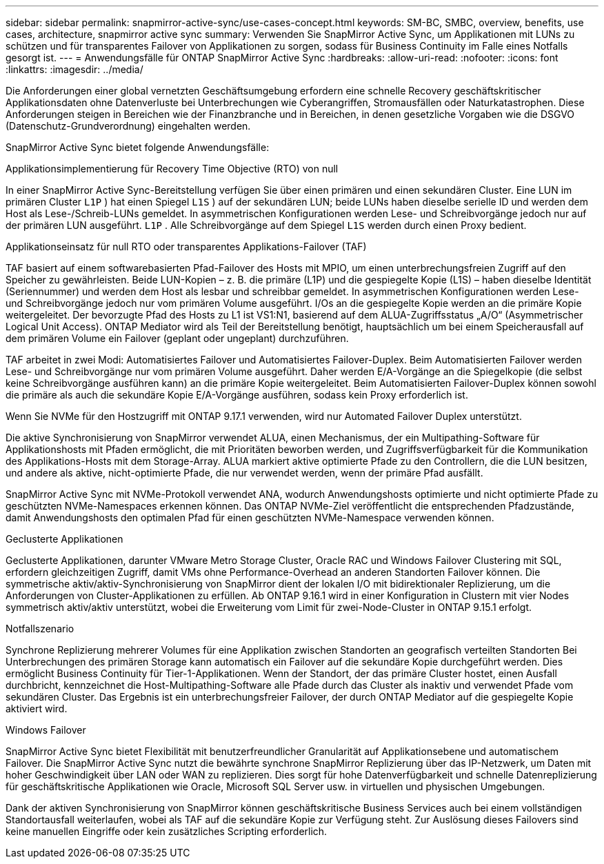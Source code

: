 ---
sidebar: sidebar 
permalink: snapmirror-active-sync/use-cases-concept.html 
keywords: SM-BC, SMBC, overview, benefits, use cases, architecture, snapmirror active sync 
summary: Verwenden Sie SnapMirror Active Sync, um Applikationen mit LUNs zu schützen und für transparentes Failover von Applikationen zu sorgen, sodass für Business Continuity im Falle eines Notfalls gesorgt ist. 
---
= Anwendungsfälle für ONTAP SnapMirror Active Sync
:hardbreaks:
:allow-uri-read: 
:nofooter: 
:icons: font
:linkattrs: 
:imagesdir: ../media/


[role="lead"]
Die Anforderungen einer global vernetzten Geschäftsumgebung erfordern eine schnelle Recovery geschäftskritischer Applikationsdaten ohne Datenverluste bei Unterbrechungen wie Cyberangriffen, Stromausfällen oder Naturkatastrophen. Diese Anforderungen steigen in Bereichen wie der Finanzbranche und in Bereichen, in denen gesetzliche Vorgaben wie die DSGVO (Datenschutz-Grundverordnung) eingehalten werden.

SnapMirror Active Sync bietet folgende Anwendungsfälle:

.Applikationsimplementierung für Recovery Time Objective (RTO) von null
In einer SnapMirror Active Sync-Bereitstellung verfügen Sie über einen primären und einen sekundären Cluster. Eine LUN im primären Cluster  `L1P` ) hat einen Spiegel  `L1S` ) auf der sekundären LUN; beide LUNs haben dieselbe serielle ID und werden dem Host als Lese-/Schreib-LUNs gemeldet. In asymmetrischen Konfigurationen werden Lese- und Schreibvorgänge jedoch nur auf der primären LUN ausgeführt.  `L1P` . Alle Schreibvorgänge auf dem Spiegel  `L1S` werden durch einen Proxy bedient.

.Applikationseinsatz für null RTO oder transparentes Applikations-Failover (TAF)
TAF basiert auf einem softwarebasierten Pfad-Failover des Hosts mit MPIO, um einen unterbrechungsfreien Zugriff auf den Speicher zu gewährleisten. Beide LUN-Kopien – z. B. die primäre (L1P) und die gespiegelte Kopie (L1S) – haben dieselbe Identität (Seriennummer) und werden dem Host als lesbar und schreibbar gemeldet. In asymmetrischen Konfigurationen werden Lese- und Schreibvorgänge jedoch nur vom primären Volume ausgeführt. I/Os an die gespiegelte Kopie werden an die primäre Kopie weitergeleitet. Der bevorzugte Pfad des Hosts zu L1 ist VS1:N1, basierend auf dem ALUA-Zugriffsstatus „A/O“ (Asymmetrischer Logical Unit Access). ONTAP Mediator wird als Teil der Bereitstellung benötigt, hauptsächlich um bei einem Speicherausfall auf dem primären Volume ein Failover (geplant oder ungeplant) durchzuführen.

TAF arbeitet in zwei Modi: Automatisiertes Failover und Automatisiertes Failover-Duplex. Beim Automatisierten Failover werden Lese- und Schreibvorgänge nur vom primären Volume ausgeführt. Daher werden E/A-Vorgänge an die Spiegelkopie (die selbst keine Schreibvorgänge ausführen kann) an die primäre Kopie weitergeleitet. Beim Automatisierten Failover-Duplex können sowohl die primäre als auch die sekundäre Kopie E/A-Vorgänge ausführen, sodass kein Proxy erforderlich ist.

Wenn Sie NVMe für den Hostzugriff mit ONTAP 9.17.1 verwenden, wird nur Automated Failover Duplex unterstützt.

Die aktive Synchronisierung von SnapMirror verwendet ALUA, einen Mechanismus, der ein Multipathing-Software für Applikationshosts mit Pfaden ermöglicht, die mit Prioritäten beworben werden, und Zugriffsverfügbarkeit für die Kommunikation des Applikations-Hosts mit dem Storage-Array. ALUA markiert aktive optimierte Pfade zu den Controllern, die die LUN besitzen, und andere als aktive, nicht-optimierte Pfade, die nur verwendet werden, wenn der primäre Pfad ausfällt.

SnapMirror Active Sync mit NVMe-Protokoll verwendet ANA, wodurch Anwendungshosts optimierte und nicht optimierte Pfade zu geschützten NVMe-Namespaces erkennen können. Das ONTAP NVMe-Ziel veröffentlicht die entsprechenden Pfadzustände, damit Anwendungshosts den optimalen Pfad für einen geschützten NVMe-Namespace verwenden können.

.Geclusterte Applikationen
Geclusterte Applikationen, darunter VMware Metro Storage Cluster, Oracle RAC und Windows Failover Clustering mit SQL, erfordern gleichzeitigen Zugriff, damit VMs ohne Performance-Overhead an anderen Standorten Failover können. Die symmetrische aktiv/aktiv-Synchronisierung von SnapMirror dient der lokalen I/O mit bidirektionaler Replizierung, um die Anforderungen von Cluster-Applikationen zu erfüllen. Ab ONTAP 9.16.1 wird in einer Konfiguration in Clustern mit vier Nodes symmetrisch aktiv/aktiv unterstützt, wobei die Erweiterung vom Limit für zwei-Node-Cluster in ONTAP 9.15.1 erfolgt.

.Notfallszenario
Synchrone Replizierung mehrerer Volumes für eine Applikation zwischen Standorten an geografisch verteilten Standorten Bei Unterbrechungen des primären Storage kann automatisch ein Failover auf die sekundäre Kopie durchgeführt werden. Dies ermöglicht Business Continuity für Tier-1-Applikationen. Wenn der Standort, der das primäre Cluster hostet, einen Ausfall durchbricht, kennzeichnet die Host-Multipathing-Software alle Pfade durch das Cluster als inaktiv und verwendet Pfade vom sekundären Cluster. Das Ergebnis ist ein unterbrechungsfreier Failover, der durch ONTAP Mediator auf die gespiegelte Kopie aktiviert wird.

.Windows Failover
SnapMirror Active Sync bietet Flexibilität mit benutzerfreundlicher Granularität auf Applikationsebene und automatischem Failover. Die SnapMirror Active Sync nutzt die bewährte synchrone SnapMirror Replizierung über das IP-Netzwerk, um Daten mit hoher Geschwindigkeit über LAN oder WAN zu replizieren. Dies sorgt für hohe Datenverfügbarkeit und schnelle Datenreplizierung für geschäftskritische Applikationen wie Oracle, Microsoft SQL Server usw. in virtuellen und physischen Umgebungen.

Dank der aktiven Synchronisierung von SnapMirror können geschäftskritische Business Services auch bei einem vollständigen Standortausfall weiterlaufen, wobei als TAF auf die sekundäre Kopie zur Verfügung steht. Zur Auslösung dieses Failovers sind keine manuellen Eingriffe oder kein zusätzliches Scripting erforderlich.
